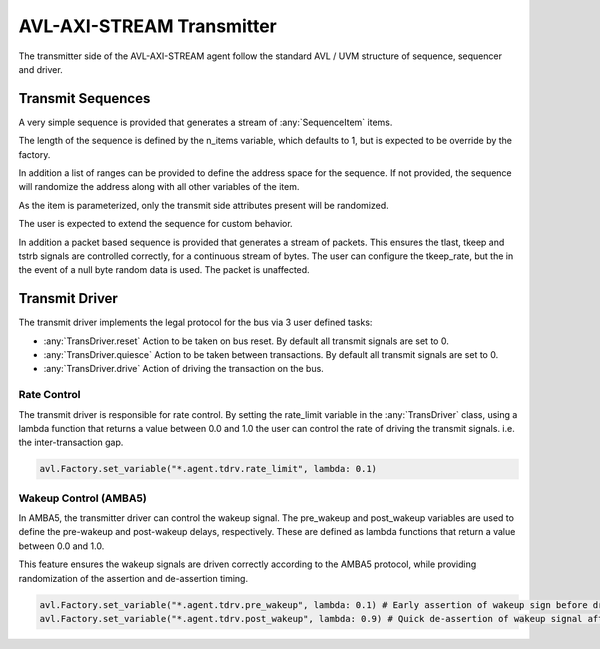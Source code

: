 .. _transmitter:

AVL-AXI-STREAM Transmitter
==========================


The transmitter side of the AVL-AXI-STREAM agent follow the standard AVL / UVM structure of sequence, sequencer and driver.

Transmit Sequences
------------------

.. inheritance-diagram:: avl_axi_stream._tsequence
    :parts: 1

A very simple sequence is provided that generates a stream of :any:`SequenceItem` items.

The length of the sequence is defined by the n_items variable, which defaults to 1, but is expected to be override by the factory.

In addition a list of ranges can be provided to define the address space for the sequence. If not provided, the sequence will randomize \
the address along with all other variables of the item.

As the item is parameterized, only the transmit side attributes present will be randomized.

The user is expected to extend the sequence for custom behavior.

In addition a packet based sequence is provided that generates a stream of packets. This ensures the tlast, tkeep and tstrb signals are controlled correctly,
for a continuous stream of bytes. The user can configure the tkeep_rate, but the in the event of a null byte random data is used. The packet is unaffected.

Transmit Driver
---------------

.. inheritance-diagram:: avl_axi_stream._tdriver
    :parts: 2

The transmit driver implements the legal protocol for the bus via 3 user defined tasks:

- :any:`TransDriver.reset` Action to be taken on bus reset. By default all transmit signals are set to 0.
- :any:`TransDriver.quiesce` Action to be taken between transactions. By default all transmit signals are set to 0.
- :any:`TransDriver.drive` Action of driving the transaction on the bus.


Rate Control
~~~~~~~~~~~~

The transmit driver is responsible for rate control. By setting the rate_limit variable in the :any:`TransDriver` class, \
using a lambda function that returns a value between 0.0 and 1.0 the user can control the rate of driving the transmit signals. i.e. the inter-transaction gap.

.. code-block:: python

    avl.Factory.set_variable("*.agent.tdrv.rate_limit", lambda: 0.1)

Wakeup Control (AMBA5)
~~~~~~~~~~~~~~~~~~~~~~

In AMBA5, the transmitter driver can control the wakeup signal. The pre_wakeup and post_wakeup variables are used to define the \
pre-wakeup and post-wakeup delays, respectively. These are defined as lambda functions that return a value between 0.0 and 1.0.

This feature ensures the wakeup signals are driven correctly according to the AMBA5 protocol, while providing randomization of the assertion and \
de-assertion timing.

.. code-block:: python

    avl.Factory.set_variable("*.agent.tdrv.pre_wakeup", lambda: 0.1) # Early assertion of wakeup sign before driving the transmit
    avl.Factory.set_variable("*.agent.tdrv.post_wakeup", lambda: 0.9) # Quick de-assertion of wakeup signal after driving the transmit
